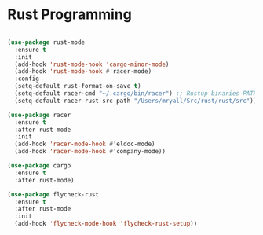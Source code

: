 
* Rust Programming

#+BEGIN_SRC emacs-lisp

(use-package rust-mode
  :ensure t
  :init
  (add-hook 'rust-mode-hook 'cargo-minor-mode)
  (add-hook 'rust-mode-hook #'racer-mode)
  :config
  (setq-default rust-format-on-save t)
  (setq-default racer-cmd "~/.cargo/bin/racer") ;; Rustup binaries PATH
  (setq-default racer-rust-src-path "/Users/mryall/Src/rust/rust/src")) ;; Rust source code PATH

(use-package racer
  :ensure t
  :after rust-mode
  :init
  (add-hook 'racer-mode-hook #'eldoc-mode)
  (add-hook 'racer-mode-hook #'company-mode))

(use-package cargo
  :ensure t
  :after rust-mode)

(use-package flycheck-rust
  :ensure t
  :after rust-mode
  :init
  (add-hook 'flycheck-mode-hook 'flycheck-rust-setup))
#+END_SRC
